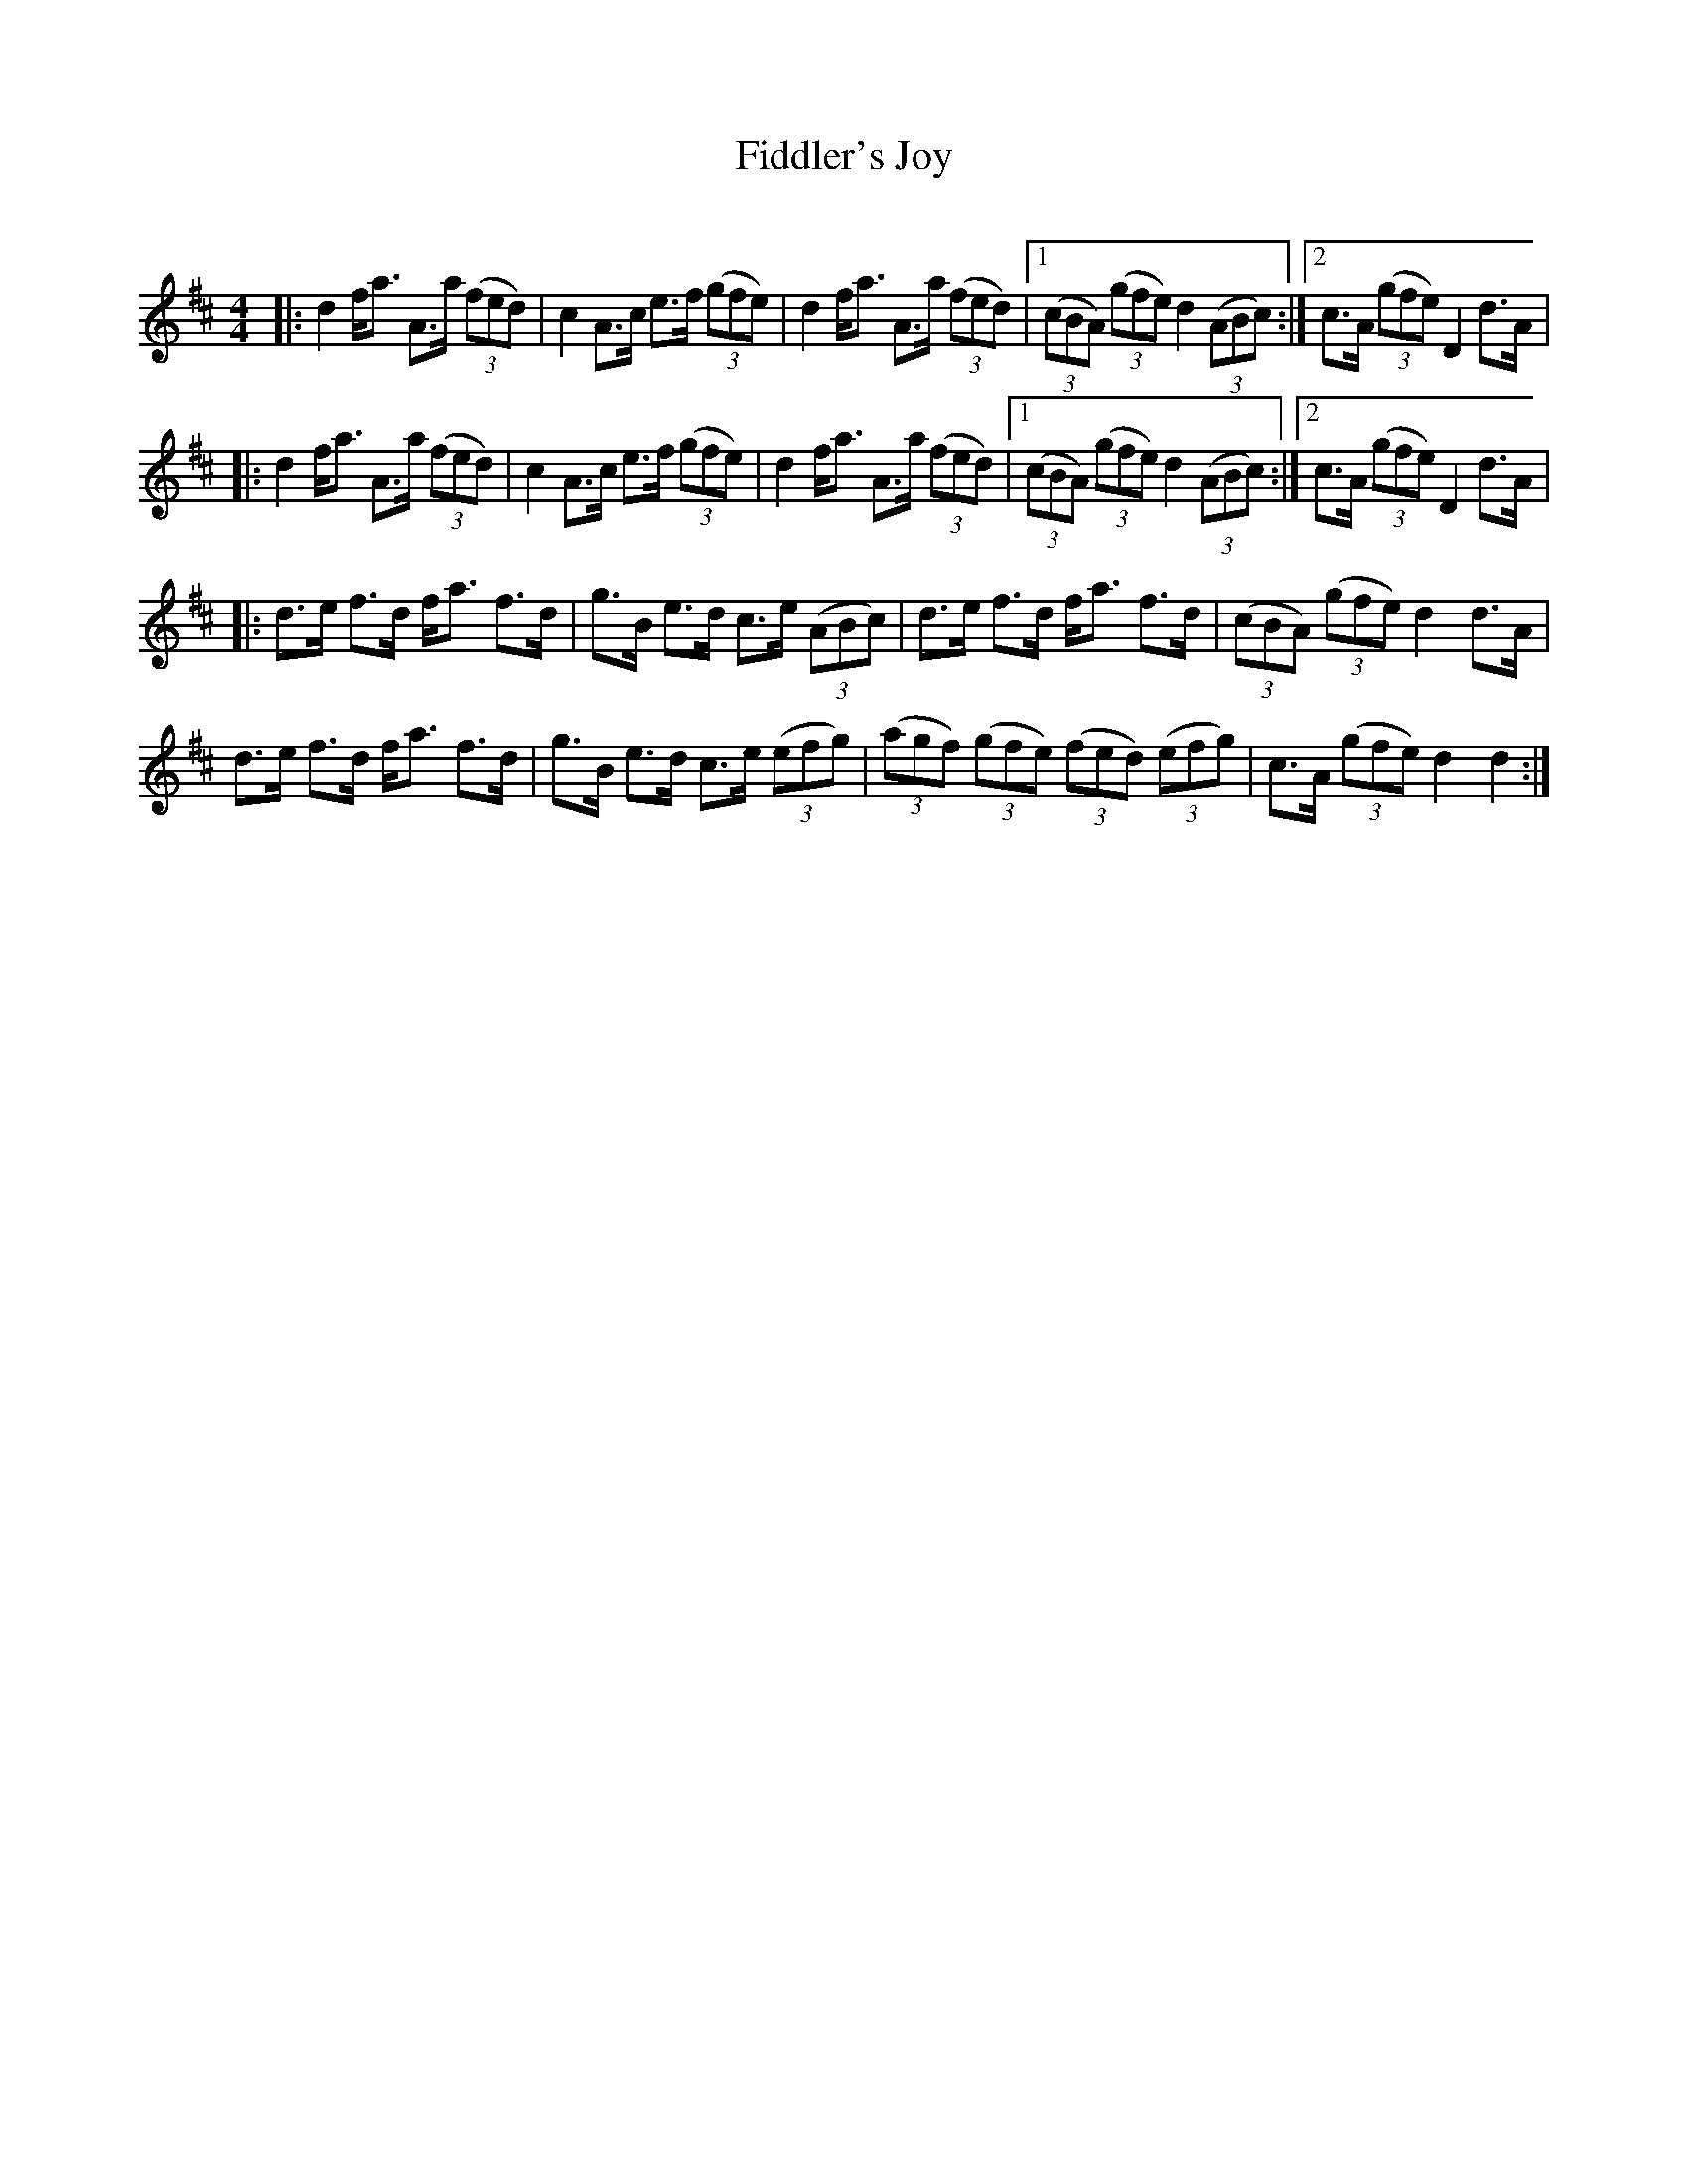 X:1
T: Fiddler's Joy
C:
R:Strathspey
Q: 128
K:D
M:4/4
L:1/16
|:d4 fa3 A3a ((3f2e2d2) |c4 A3c e3f ((3g2f2e2) |d4 fa3 A3a ((3f2e2d2) |1((3c2B2A2) ((3g2f2e2) d4 ((3A2B2c2):|2c3A ((3g2f2e2) D4 d3A|
|:d4 fa3 A3a ((3f2e2d2) |c4 A3c e3f ((3g2f2e2) |d4 fa3 A3a ((3f2e2d2) |1((3c2B2A2) ((3g2f2e2) d4 ((3A2B2c2):|2c3A ((3g2f2e2) D4 d3A|
|:d3e f3d fa3 f3d|g3B e3d c3e ((3A2B2c2) |d3e f3d fa3 f3d|((3c2B2A2) ((3g2f2e2) d4 d3A|
d3e f3d fa3 f3d|g3B e3d c3e ((3e2f2g2) |((3a2g2f2) ((3g2f2e2) ((3f2e2d2) ((3e2f2g2) |c3A ((3g2f2e2) d4 d4:|

